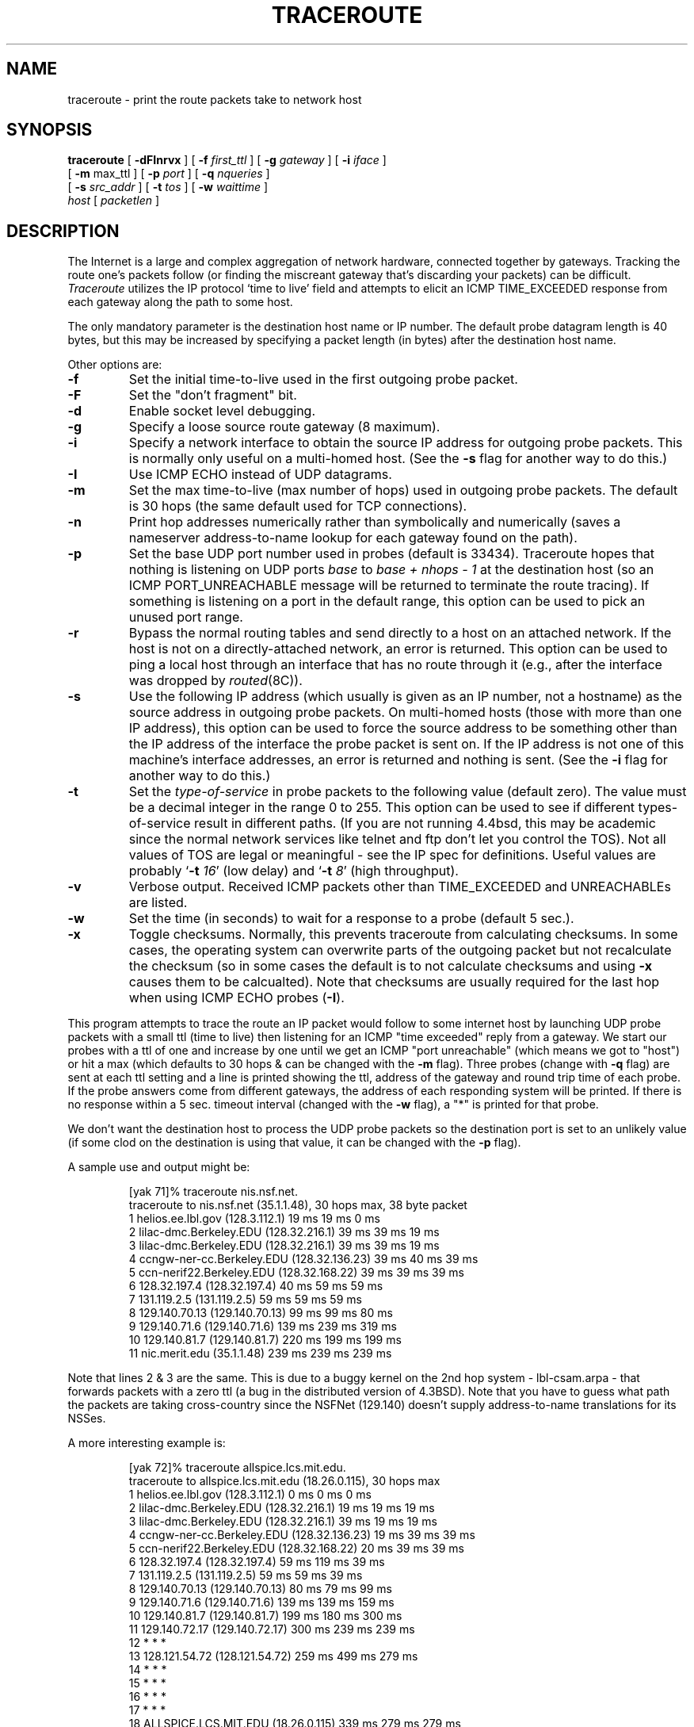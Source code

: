 .\" Copyright (c) 1989, 1995, 1996, 1997
.\"	The Regents of the University of California.  All rights reserved.
.\"
.\" Redistribution and use in source and binary forms are permitted
.\" provided that the above copyright notice and this paragraph are
.\" duplicated in all such forms and that any documentation,
.\" advertising materials, and other materials related to such
.\" distribution and use acknowledge that the software was developed
.\" by the University of California, Berkeley.  The name of the
.\" University may not be used to endorse or promote products derived
.\" from this software without specific prior written permission.
.\" THIS SOFTWARE IS PROVIDED ``AS IS'' AND WITHOUT ANY EXPRESS OR
.\" IMPLIED WARRANTIES, INCLUDING, WITHOUT LIMITATION, THE IMPLIED
.\" WARRANTIES OF MERCHANTIBILITY AND FITNESS FOR A PARTICULAR PURPOSE.
.\"
.\"	$Header: /usr/local/cvsroot/W90N745/uClinux-dist/user/traceroute/traceroute.8,v 1.1.1.1 2006-07-11 09:33:42 andy Exp $
.\"
.TH TRACEROUTE 8 "22 April 1997"
.UC 6
.SH NAME
traceroute \- print the route packets take to network host
.SH SYNOPSIS
.na
.B traceroute
[
.B \-dFInrvx
] [
.B \-f
.I first_ttl
] [
.B \-g
.I gateway
] [
.B \-i
.I iface
]
.br
.ti +8
[
.B \-m
max_ttl
] [
.B \-p
.I port
] [
.B \-q
.I nqueries
]
.br
.ti +8
[
.B \-s
.I src_addr
] [
.B \-t
.I tos
] [
.B \-w
.I waittime
]
.br
.ti +8
.I host
[
.I packetlen
]
.ad
.SH DESCRIPTION
The Internet is a large and complex aggregation of
network hardware, connected together by gateways.
Tracking the route one's packets follow (or finding the miscreant
gateway that's discarding your packets) can be difficult.
.I Traceroute
utilizes the IP protocol `time to live' field and attempts to elicit an
ICMP TIME_EXCEEDED response from each gateway along the path to some
host.
.PP
The only mandatory parameter is the destination host name or IP number.
The default probe datagram length is 40 bytes, but this may be increased
by specifying a packet length (in bytes) after the destination host
name.
.PP
Other options are:
.TP
.B \-f
Set the initial time-to-live used in the first outgoing probe packet. 
.TP
.B \-F
Set the "don't fragment" bit.
.TP
.B \-d
Enable socket level debugging.
.TP
.B \-g
Specify a loose source route gateway (8 maximum).
.TP
.B \-i
Specify a network interface to obtain the source IP address for
outgoing probe packets. This is normally only useful on a multi-homed
host. (See the
.B \-s
flag for another way to do this.)
.TP
.B \-I
Use ICMP ECHO instead of UDP datagrams.
.TP
.B \-m
Set the max time-to-live (max number of hops) used in outgoing probe
packets.  The default is 30 hops (the same default used for TCP
connections).
.TP
.B \-n
Print hop addresses numerically rather than symbolically and numerically
(saves a nameserver address-to-name lookup for each gateway found on the
path).
.TP
.B \-p
Set the base UDP port number used in probes (default is 33434).
Traceroute hopes that nothing is listening on UDP ports
.I base
to
.I base + nhops - 1
at the destination host (so an ICMP PORT_UNREACHABLE message will
be returned to terminate the route tracing).  If something is
listening on a port in the default range, this option can be used
to pick an unused port range.
.TP
.B \-r
Bypass the normal routing tables and send directly to a host on an attached
network.
If the host is not on a directly-attached network,
an error is returned.
This option can be used to ping a local host through an interface
that has no route through it (e.g., after the interface was dropped by
.IR routed (8C)).
.TP
.B \-s
Use the following IP address (which usually is given as an IP number, not
a hostname) as the source address in outgoing probe packets.  On
multi-homed hosts (those with more than one IP
address), this option can be used to
force the source address to be something other than the IP address
of the interface the probe packet is sent on.  If the IP address
is not one of this machine's interface addresses, an error is
returned and nothing is sent. (See the
.B \-i
flag for another way to do this.)
.TP
.B \-t
Set the
.I type-of-service
in probe packets to the following value (default zero).  The value must be
a decimal integer in the range 0 to 255.  This option can be used to
see if different types-of-service result in different paths.  (If you
are not running 4.4bsd, this may be academic since the normal network
services like telnet and ftp don't let you control the TOS).
Not all values of TOS are legal or
meaningful \- see the IP spec for definitions.  Useful values are
probably
.RB ` -t
.IR 16 '
(low delay) and
.RB ` -t
.IR 8 '
(high throughput).
.TP
.B \-v
Verbose output.  Received ICMP packets other than TIME_EXCEEDED and
UNREACHABLEs are listed.
.TP
.B \-w
Set the time (in seconds) to wait for a response to a probe (default 5
sec.).
.TP
.B \-x
Toggle checksums. Normally, this prevents traceroute from calculating
checksums. In some cases, the operating system can overwrite parts of
the outgoing packet but not recalculate the checksum (so in some cases
the default is to not calculate checksums and using
.B \-x
causes them to be calcualted). Note that checksums are usually required
for the last hop when using ICMP ECHO probes
.RB ( \-I ).
.PP
This program attempts to trace the route an IP packet would follow to some
internet host by launching UDP probe
packets with a small ttl (time to live) then listening for an
ICMP "time exceeded" reply from a gateway.  We start our probes
with a ttl of one and increase by one until we get an ICMP "port
unreachable" (which means we got to "host") or hit a max (which
defaults to 30 hops & can be changed with the
.B \-m
flag).  Three
probes (change with
.B \-q
flag) are sent at each ttl setting and a
line is printed showing the ttl, address of the gateway and
round trip time of each probe.  If the probe answers come from
different gateways, the address of each responding system will
be printed.  If there is no response within a 5 sec. timeout
interval (changed with the
.B \-w
flag), a "*" is printed for that
probe.
.PP
We don't want the destination
host to process the UDP probe packets so the destination port is set to an
unlikely value (if some clod on the destination is using that
value, it can be changed with the
.B \-p
flag).
.PP
A sample use and output might be:

.RS
.nf
[yak 71]% traceroute nis.nsf.net.
traceroute to nis.nsf.net (35.1.1.48), 30 hops max, 38 byte packet
 1  helios.ee.lbl.gov (128.3.112.1)  19 ms  19 ms  0 ms
 2  lilac-dmc.Berkeley.EDU (128.32.216.1)  39 ms  39 ms  19 ms
 3  lilac-dmc.Berkeley.EDU (128.32.216.1)  39 ms  39 ms  19 ms
 4  ccngw-ner-cc.Berkeley.EDU (128.32.136.23)  39 ms  40 ms  39 ms
 5  ccn-nerif22.Berkeley.EDU (128.32.168.22)  39 ms  39 ms  39 ms
 6  128.32.197.4 (128.32.197.4)  40 ms  59 ms  59 ms
 7  131.119.2.5 (131.119.2.5)  59 ms  59 ms  59 ms
 8  129.140.70.13 (129.140.70.13)  99 ms  99 ms  80 ms
 9  129.140.71.6 (129.140.71.6)  139 ms  239 ms  319 ms
10  129.140.81.7 (129.140.81.7)  220 ms  199 ms  199 ms
11  nic.merit.edu (35.1.1.48)  239 ms  239 ms  239 ms
.fi
.RE

Note that lines 2 & 3 are the same.  This is due to a buggy
kernel on the 2nd hop system \- lbl-csam.arpa \- that forwards
packets with a zero ttl (a bug in the distributed version
of 4.3BSD).  Note that you have to guess what path
the packets are taking cross-country since the NSFNet (129.140)
doesn't supply address-to-name translations for its NSSes.
.PP
A more interesting example is:

.RS
.nf
[yak 72]% traceroute allspice.lcs.mit.edu.
traceroute to allspice.lcs.mit.edu (18.26.0.115), 30 hops max
 1  helios.ee.lbl.gov (128.3.112.1)  0 ms  0 ms  0 ms
 2  lilac-dmc.Berkeley.EDU (128.32.216.1)  19 ms  19 ms  19 ms
 3  lilac-dmc.Berkeley.EDU (128.32.216.1)  39 ms  19 ms  19 ms
 4  ccngw-ner-cc.Berkeley.EDU (128.32.136.23)  19 ms  39 ms  39 ms
 5  ccn-nerif22.Berkeley.EDU (128.32.168.22)  20 ms  39 ms  39 ms
 6  128.32.197.4 (128.32.197.4)  59 ms  119 ms  39 ms
 7  131.119.2.5 (131.119.2.5)  59 ms  59 ms  39 ms
 8  129.140.70.13 (129.140.70.13)  80 ms  79 ms  99 ms
 9  129.140.71.6 (129.140.71.6)  139 ms  139 ms  159 ms
10  129.140.81.7 (129.140.81.7)  199 ms  180 ms  300 ms
11  129.140.72.17 (129.140.72.17)  300 ms  239 ms  239 ms
12  * * *
13  128.121.54.72 (128.121.54.72)  259 ms  499 ms  279 ms
14  * * *
15  * * *
16  * * *
17  * * *
18  ALLSPICE.LCS.MIT.EDU (18.26.0.115)  339 ms  279 ms  279 ms
.fi
.RE

Note that the gateways 12, 14, 15, 16 & 17 hops away
either don't send ICMP "time exceeded" messages or send them
with a ttl too small to reach us.  14 \- 17 are running the
MIT C Gateway code that doesn't send "time exceeded"s.  God
only knows what's going on with 12.
.PP
The silent gateway 12 in the above may be the result of a bug in
the 4.[23]BSD network code (and its derivatives):  4.x (x <= 3)
sends an unreachable message using whatever ttl remains in the
original datagram.  Since, for gateways, the remaining ttl is
zero, the ICMP "time exceeded" is guaranteed to not make it back
to us.  The behavior of this bug is slightly more interesting
when it appears on the destination system:

.RS
.nf
 1  helios.ee.lbl.gov (128.3.112.1)  0 ms  0 ms  0 ms
 2  lilac-dmc.Berkeley.EDU (128.32.216.1)  39 ms  19 ms  39 ms
 3  lilac-dmc.Berkeley.EDU (128.32.216.1)  19 ms  39 ms  19 ms
 4  ccngw-ner-cc.Berkeley.EDU (128.32.136.23)  39 ms  40 ms  19 ms
 5  ccn-nerif35.Berkeley.EDU (128.32.168.35)  39 ms  39 ms  39 ms
 6  csgw.Berkeley.EDU (128.32.133.254)  39 ms  59 ms  39 ms
 7  * * *
 8  * * *
 9  * * *
10  * * *
11  * * *
12  * * *
13  rip.Berkeley.EDU (128.32.131.22)  59 ms !  39 ms !  39 ms !
.fi
.RE

Notice that there are 12 "gateways" (13 is the final
destination) and exactly the last half of them are "missing".
What's really happening is that rip (a Sun-3 running Sun OS3.5)
is using the ttl from our arriving datagram as the ttl in its
ICMP reply.  So, the reply will time out on the return path
(with no notice sent to anyone since ICMP's aren't sent for
ICMP's) until we probe with a ttl that's at least twice the path
length.  I.e., rip is really only 7 hops away.  A reply that
returns with a ttl of 1 is a clue this problem exists.
Traceroute prints a "!" after the time if the ttl is <= 1.
Since vendors ship a lot of obsolete (DEC's Ultrix, Sun 3.x) or
non-standard (HPUX) software, expect to see this problem
frequently and/or take care picking the target host of your
probes.

Other possible annotations after the time are
.BR !H ,
.BR !N ,
or
.B !P
(got a host, network or protocol unreachable, respectively),
.B !S
or
.B !F
(source route failed or fragmentation needed \- neither of these should
ever occur and the associated gateway is busted if you see one),
.B !X
(communication administratively prohibited), or
.B !<N>
(ICMP unreachable code N).
If almost all the probes result in some kind of unreachable, traceroute
will give up and exit.
.PP
This program is intended for use in network testing, measurement
and management.
It should be used primarily for manual fault isolation.
Because of the load it could impose on the network, it is unwise to use
.I traceroute
during normal operations or from automated scripts.
.SH SEE ALSO
pathchar(8), netstat(1), ping(8)
.SH AUTHOR
Implemented by Van Jacobson from a suggestion by Steve Deering.  Debugged
by a cast of thousands with particularly cogent suggestions or fixes from
C. Philip Wood, Tim Seaver and Ken Adelman.
.LP
The current version is available via anonymous ftp:
.LP
.RS
.I ftp://ftp.ee.lbl.gov/traceroute.tar.Z
.RE
.SH BUGS
Please send bug reports to traceroute@ee.lbl.gov.
